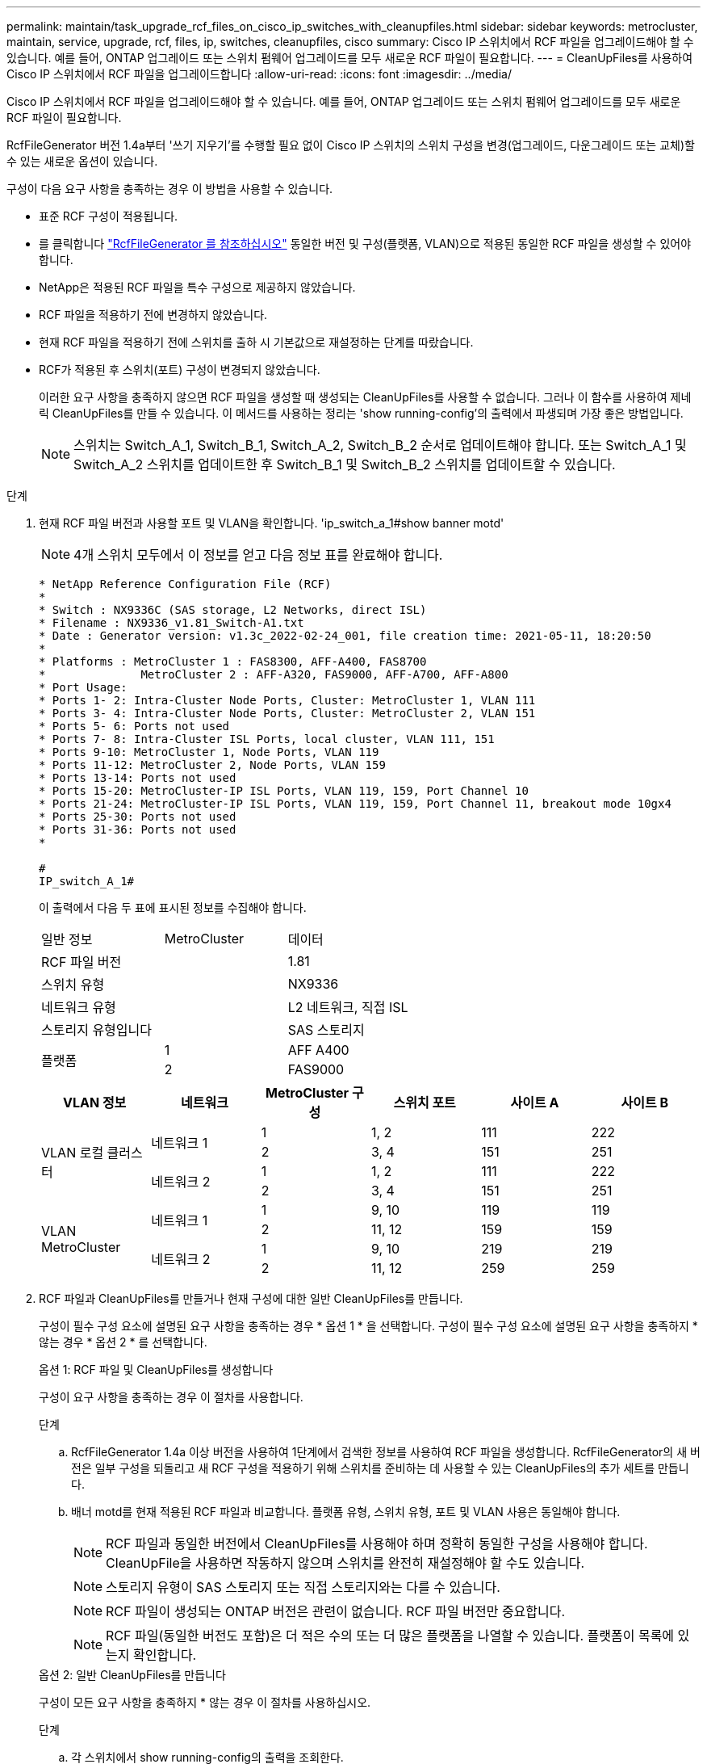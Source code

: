 ---
permalink: maintain/task_upgrade_rcf_files_on_cisco_ip_switches_with_cleanupfiles.html 
sidebar: sidebar 
keywords: metrocluster, maintain, service, upgrade, rcf, files, ip, switches, cleanupfiles, cisco 
summary: Cisco IP 스위치에서 RCF 파일을 업그레이드해야 할 수 있습니다. 예를 들어, ONTAP 업그레이드 또는 스위치 펌웨어 업그레이드를 모두 새로운 RCF 파일이 필요합니다. 
---
= CleanUpFiles를 사용하여 Cisco IP 스위치에서 RCF 파일을 업그레이드합니다
:allow-uri-read: 
:icons: font
:imagesdir: ../media/


[role="lead"]
Cisco IP 스위치에서 RCF 파일을 업그레이드해야 할 수 있습니다. 예를 들어, ONTAP 업그레이드 또는 스위치 펌웨어 업그레이드를 모두 새로운 RCF 파일이 필요합니다.

RcfFileGenerator 버전 1.4a부터 '쓰기 지우기'를 수행할 필요 없이 Cisco IP 스위치의 스위치 구성을 변경(업그레이드, 다운그레이드 또는 교체)할 수 있는 새로운 옵션이 있습니다.

구성이 다음 요구 사항을 충족하는 경우 이 방법을 사용할 수 있습니다.

* 표준 RCF 구성이 적용됩니다.
* 를 클릭합니다 https://mysupport.netapp.com/site/tools/tool-eula/rcffilegenerator["RcfFileGenerator 를 참조하십시오"] 동일한 버전 및 구성(플랫폼, VLAN)으로 적용된 동일한 RCF 파일을 생성할 수 있어야 합니다.
* NetApp은 적용된 RCF 파일을 특수 구성으로 제공하지 않았습니다.
* RCF 파일을 적용하기 전에 변경하지 않았습니다.
* 현재 RCF 파일을 적용하기 전에 스위치를 출하 시 기본값으로 재설정하는 단계를 따랐습니다.
* RCF가 적용된 후 스위치(포트) 구성이 변경되지 않았습니다.
+
이러한 요구 사항을 충족하지 않으면 RCF 파일을 생성할 때 생성되는 CleanUpFiles를 사용할 수 없습니다. 그러나 이 함수를 사용하여 제네릭 CleanUpFiles를 만들 수 있습니다. 이 메서드를 사용하는 정리는 'show running-config'의 출력에서 파생되며 가장 좋은 방법입니다.

+

NOTE: 스위치는 Switch_A_1, Switch_B_1, Switch_A_2, Switch_B_2 순서로 업데이트해야 합니다. 또는 Switch_A_1 및 Switch_A_2 스위치를 업데이트한 후 Switch_B_1 및 Switch_B_2 스위치를 업데이트할 수 있습니다.



.단계
. 현재 RCF 파일 버전과 사용할 포트 및 VLAN을 확인합니다. 'ip_switch_a_1#show banner motd'
+

NOTE: 4개 스위치 모두에서 이 정보를 얻고 다음 정보 표를 완료해야 합니다.

+
[listing]
----
* NetApp Reference Configuration File (RCF)
*
* Switch : NX9336C (SAS storage, L2 Networks, direct ISL)
* Filename : NX9336_v1.81_Switch-A1.txt
* Date : Generator version: v1.3c_2022-02-24_001, file creation time: 2021-05-11, 18:20:50
*
* Platforms : MetroCluster 1 : FAS8300, AFF-A400, FAS8700
*              MetroCluster 2 : AFF-A320, FAS9000, AFF-A700, AFF-A800
* Port Usage:
* Ports 1- 2: Intra-Cluster Node Ports, Cluster: MetroCluster 1, VLAN 111
* Ports 3- 4: Intra-Cluster Node Ports, Cluster: MetroCluster 2, VLAN 151
* Ports 5- 6: Ports not used
* Ports 7- 8: Intra-Cluster ISL Ports, local cluster, VLAN 111, 151
* Ports 9-10: MetroCluster 1, Node Ports, VLAN 119
* Ports 11-12: MetroCluster 2, Node Ports, VLAN 159
* Ports 13-14: Ports not used
* Ports 15-20: MetroCluster-IP ISL Ports, VLAN 119, 159, Port Channel 10
* Ports 21-24: MetroCluster-IP ISL Ports, VLAN 119, 159, Port Channel 11, breakout mode 10gx4
* Ports 25-30: Ports not used
* Ports 31-36: Ports not used
*

#
IP_switch_A_1#
----
+
이 출력에서 다음 두 표에 표시된 정보를 수집해야 합니다.

+
|===


| 일반 정보 | MetroCluster | 데이터 


| RCF 파일 버전 |  | 1.81 


| 스위치 유형 |  | NX9336 


| 네트워크 유형 |  | L2 네트워크, 직접 ISL 


| 스토리지 유형입니다 |  | SAS 스토리지 


.2+| 플랫폼 | 1 | AFF A400 


| 2 | FAS9000 
|===
+
|===
| VLAN 정보 | 네트워크 | MetroCluster 구성 | 스위치 포트 | 사이트 A | 사이트 B 


.4+| VLAN 로컬 클러스터 .2+| 네트워크 1 | 1 | 1, 2 | 111 | 222 


| 2 | 3, 4 | 151 | 251 


.2+| 네트워크 2 | 1 | 1, 2 | 111 | 222 


| 2 | 3, 4 | 151 | 251 


.4+| VLAN MetroCluster .2+| 네트워크 1 | 1 | 9, 10 | 119 | 119 


| 2 | 11, 12 | 159 | 159 


.2+| 네트워크 2 | 1 | 9, 10 | 219 | 219 


| 2 | 11, 12 | 259 | 259 
|===
. [[Create-RCF-files-and-CleanUpFiles-or-create-generic-CleanUpFiles]] RCF 파일과 CleanUpFiles를 만들거나 현재 구성에 대한 일반 CleanUpFiles를 만듭니다.
+
구성이 필수 구성 요소에 설명된 요구 사항을 충족하는 경우 * 옵션 1 * 을 선택합니다. 구성이 필수 구성 요소에 설명된 요구 사항을 충족하지 * 않는 경우 * 옵션 2 * 를 선택합니다.

+
[role="tabbed-block"]
====
.옵션 1: RCF 파일 및 CleanUpFiles를 생성합니다
--
구성이 요구 사항을 충족하는 경우 이 절차를 사용합니다.

.단계
.. RcfFileGenerator 1.4a 이상 버전을 사용하여 1단계에서 검색한 정보를 사용하여 RCF 파일을 생성합니다. RcfFileGenerator의 새 버전은 일부 구성을 되돌리고 새 RCF 구성을 적용하기 위해 스위치를 준비하는 데 사용할 수 있는 CleanUpFiles의 추가 세트를 만듭니다.
.. 배너 motd를 현재 적용된 RCF 파일과 비교합니다. 플랫폼 유형, 스위치 유형, 포트 및 VLAN 사용은 동일해야 합니다.
+

NOTE: RCF 파일과 동일한 버전에서 CleanUpFiles를 사용해야 하며 정확히 동일한 구성을 사용해야 합니다. CleanUpFile을 사용하면 작동하지 않으며 스위치를 완전히 재설정해야 할 수도 있습니다.

+

NOTE: 스토리지 유형이 SAS 스토리지 또는 직접 스토리지와는 다를 수 있습니다.

+

NOTE: RCF 파일이 생성되는 ONTAP 버전은 관련이 없습니다. RCF 파일 버전만 중요합니다.

+

NOTE: RCF 파일(동일한 버전도 포함)은 더 적은 수의 또는 더 많은 플랫폼을 나열할 수 있습니다. 플랫폼이 목록에 있는지 확인합니다.



--
.옵션 2: 일반 CleanUpFiles를 만듭니다
--
구성이 모든 요구 사항을 충족하지 * 않는 경우 이 절차를 사용하십시오.

.단계
.. 각 스위치에서 show running-config의 출력을 조회한다.
.. RcfFileGenerator 도구를 열고 창 아래쪽에서 '일반 CleanUpFiles 만들기'를 클릭합니다
.. 1단계에서 검색한 출력을 'One' 스위치에서 상단 창으로 복사합니다. 기본 출력을 제거하거나 그대로 둘 수 있습니다.
.. 'CUF 파일 작성'을 클릭합니다.
.. 하단 창의 출력을 텍스트 파일로 복사합니다(이 파일은 CleanUpFile입니다).
.. 구성의 모든 스위치에 대해 c, d, e 단계를 반복합니다.
+
이 절차를 마치면 각 스위치마다 하나씩 4개의 텍스트 파일이 있어야 합니다. 이러한 파일은 옵션 1을 사용하여 만들 수 있는 CleanUpFiles 와 같은 방법으로 사용할 수 있습니다.



--
====
. [[Create-the-new-RCF-files-for-the-new-configuration]] 새 구성을 위해 '새로운' RCF 파일을 생성합니다. 각 ONTAP 및 RCF 파일 버전을 선택하는 경우를 제외하고 이전 단계에서 파일을 생성한 것과 동일한 방식으로 이러한 파일을 생성합니다.
+
이 단계를 완료한 후에는 각각 12개의 파일로 구성된 두 세트의 RCF 파일이 있어야 합니다.

. 파일을 bootflash에 다운로드합니다.
+
.. 에서 만든 CleanUpFiles를 다운로드합니다 <<Create-RCF-files-and-CleanUpFiles-or-create-generic-CleanUpFiles,RCF 파일 및 CleanUpFiles를 생성하거나 현재 구성을 위한 일반 CleanUpFiles를 생성합니다>>
+

NOTE: 이 CleanUpFile은 현재 적용된 RCF 파일용으로, 업그레이드하려는 새 RCF에 대해서는 * 적용되지 않습니다 *.

+
스위치의 CleanUpFile 예 - A1:'Cleanup_NX9336_v1.81_Switch-A1.txt'

.. 에서 생성한 '새로운' RCF 파일을 다운로드합니다 <<Create-the-new-RCF-files-for-the-new-configuration,새 구성을 위해 '새로운' RCF 파일을 생성합니다.>>
+
Switch-A1:'NX9336_v1.90_Switch-A1.txt'의 RCF 파일 예

.. 에서 만든 CleanUpFiles를 다운로드합니다 <<Create-the-new-RCF-files-for-the-new-configuration,새 구성을 위해 '새로운' RCF 파일을 생성합니다.>> 이 단계는 선택 사항입니다. 나중에 파일을 사용하여 스위치 구성을 업데이트할 수 있습니다. 현재 적용된 설정과 일치합니다.
+
스위치의 CleanUpFile 예 - A1:'Cleanup_NX9336_v1.90_Switch-A1.txt'

+

NOTE: 올바른(일치) RCF 버전을 사용하려면 CleanUpFile을 사용해야 합니다. CleanUpFile을 다른 RCF 버전 또는 다른 구성에 사용하는 경우 구성 정리가 올바르게 작동하지 않을 수 있습니다.

+
다음 예제에서는 세 개의 파일을 bootflash에 복사합니다.

+
[listing]
----
IP_switch_A_1# copy sftp://user@50.50.50.50/RcfFiles/NX9336-direct-SAS_v1.81_MetroCluster-IP_L2Direct_A400FAS8700_xxx_xxx_xxx_xxx/Cleanup_NX9336_v1.81_Switch-A1.txt bootflash:
IP_switch_A_1# copy sftp://user@50.50.50.50/RcfFiles/NX9336-direct-SAS_v1.90_MetroCluster-IP_L2Direct_A400FAS8700A900FAS9500_xxx_xxx_xxx_xxxNX9336_v1.90//NX9336_v1.90_Switch-A1.txt bootflash:
IP_switch_A_1# copy sftp://user@50.50.50.50/RcfFiles/NX9336-direct-SAS_v1.90_MetroCluster-IP_L2Direct_A400FAS8700A900FAS9500_xxx_xxx_xxx_xxxNX9336_v1.90//Cleanup_NX9336_v1.90_Switch-A1.txt bootflash:
----


. CleanUpFile 또는 일반 CleanUpFile을 적용합니다.
+
일부 구성이 되돌려지고 스위치 포트가 '오프라인'됩니다.

+
.. 시작 구성에 대한 보류 중인 변경 사항('show running-config diff')이 없는지 확인합니다
+
[listing]
----
IP_switch_A_1# show running-config diff
IP_switch_A_1#
----


. 시스템 출력이 표시되면 실행 중인 구성을 시작 구성에 저장합니다. 'copy running-config startup-config'
+

NOTE: 시스템 출력은 시작 구성과 실행 중인 구성이 서로 다르고 보류 중인 변경 사항을 나타냅니다. 보류 중인 변경 사항을 저장하지 않으면 스위치를 다시 로드하여 롤백할 수 없습니다.

+
.. CleanUpFile 적용:
+
[listing]
----

IP_switch_A_1# copy bootflash:Cleanup_NX9336_v1.81_Switch-A1.txt running-config

IP_switch_A_1#
----
+

NOTE: 스위치 프롬프트로 되돌아오려면 스크립트가 다소 시간이 걸릴 수 있습니다. 출력이 예상되지 않습니다.



. 실행 중인 구성을 확인하여 설정이 'show running-config'로 지워졌는지 확인합니다
+
현재 구성은 다음과 같이 표시되어야 합니다.

+
** 클래스 맵 및 IP 액세스 목록이 구성되지 않았습니다
** 정책 맵이 구성되지 않았습니다
** 서비스 정책이 구성되지 않았습니다
** 구성된 포트 프로파일이 없습니다
** 모든 이더넷 인터페이스(mgmt0 구성은 표시하지 않고 VLAN 1만 구성해야 함)
+
위 항목 중 하나라도 구성되어 있다면 새로운 RCF 파일 구성을 적용하지 못할 수 있습니다. 그러나 실행 중인 구성을 시작 구성에 저장하지 않고 * 스위치를 다시 로드하여 이전 구성으로 되돌릴 수 있습니다. 이전 구성이 스위치에 나타납니다.



. RCF 파일을 적용하고 포트가 온라인 상태인지 확인합니다.
+
.. RCF 파일을 적용합니다.
+
[listing]
----
IP_switch_A_1# copy bootflash:NX9336_v1.90-X2_Switch-A1.txt running-config
----
+

NOTE: 구성을 적용하는 동안 몇 가지 경고 메시지가 나타납니다. 오류 메시지가 나타나지 않습니다.

.. 구성을 적용한 후 클러스터 및 MetroCluster 포트가 다음 명령 중 하나인 '인터페이스 요약 보기', 'CDP 인접 항목 표시' 또는 '이웃 표시' 중 하나로 온라인 상태인지 확인합니다
+

NOTE: 로컬 클러스터의 VLAN을 변경하고 사이트에서 첫 번째 스위치를 업그레이드한 경우, 이전 구성과 새 구성의 VLAN이 일치하지 않기 때문에 클러스터 상태 모니터링 시 상태가 '정상'으로 보고되지 않을 수 있습니다. 두 번째 스위치가 업데이트된 후 상태가 정상 상태로 돌아가야 합니다.

+
구성이 올바르게 적용되지 않거나 구성을 유지하지 않으려면 실행 중인 구성을 시작 구성에 저장하지 않고 스위치 * 를 다시 로드하여 이전 구성으로 되돌릴 수 있습니다. 이전 구성이 스위치에 나타납니다.



. 구성을 저장하고 스위치를 다시 로드합니다.
+
[listing]
----
IP_switch_A_1# copy running-config startup-config

IP_switch_A_1# reload
----

